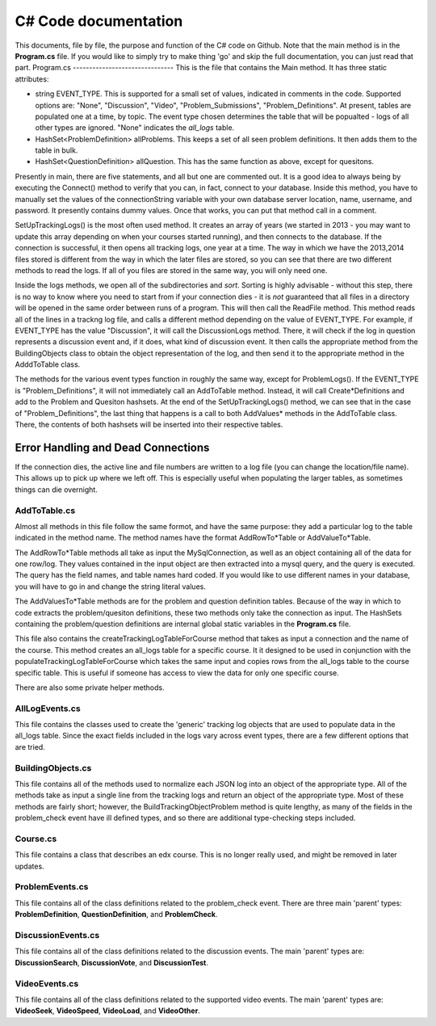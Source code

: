 C# Code documentation
==================================
This documents, file by file, the purpose and function of the C# code on Github. 
Note that the main method is in the **Program.cs** file. If you would like to simply try to make thing 'go' and skip the full documentation, you can just read that part. 
Program.cs
-------------------------------
This is the file that contains the Main method. It has three static attributes:

* string EVENT_TYPE. This is supported for a small set of values, indicated in comments in the code. Supported options are: "None", "Discussion", "Video", "Problem_Submissions", "Problem_Definitions". At present, tables are populated one at a time, by topic. The event type chosen determines the table that will be popualted - logs of all other types are ignored. "None" indicates the `all_logs` table. 
*  HashSet<ProblemDefinition> allProblems. This keeps a set of all seen problem definitions. It then adds them to the table in bulk.
*  HashSet<QuestionDefinition> allQuestion. This has the same function as above, except for quesitons.

Presently in main, there are five statements, and all but one are commented out. It is a good idea to always being by executing the Connect() method to verify that you can, in fact, connect to your database. Inside this method, you have to manually set the values of the connectionString variable with your own database server location, name, username, and password. It presently contains dummy values.  Once that works, you can put that method call in a comment.

SetUpTrackingLogs() is the most often used method. It creates an array of years (we started in 2013 - you may want to update this array depending on when your courses started running), and then connects to the database. If the connection is successful, it then opens all tracking logs, one year at a time. The way in which we have the 2013,2014 files stored is different from the way in which the later files are stored, so you can see that there are two different methods to read the logs. If all of you files are  stored in the same way, you will only need one. 

Inside the logs methods, we open all of the subdirectories and *sort*. Sorting is highly advisable - without this step, there is no way to know where you need to start from if your connection dies - it is *not* guaranteed that all files in a directory will be opened in the same order between runs of a program. This will then call the ReadFile method. This method reads all of the lines in a trackng log file, and calls a different method depending on the value of EVENT_TYPE. For example, if EVENT_TYPE has the value "Discussion", it will call the DiscussionLogs method. There, it will check if the log in question represents a discussion event and, if it does, what kind of discussion event. It then calls the appropriate method from the BuildingObjects class to obtain the object representation of the log, and then send it to the appropriate method in the AdddToTable class. 

The methods for the various event types function in roughly the same way, except for ProblemLogs(). If the EVENT_TYPE is "Problem_Definitions", it will not immediately call an AddToTable method. Instead, it will call Create*Definitions and add to the Problem and Quesiton hashsets. At the end of the SetUpTrackingLogs() method, we can see that in the case of "Problem_Definitions", the last thing that happens is a call to both AddValues* methods in the AddToTable class. There, the contents of both hashsets will be inserted into their respective tables. 

Error Handling and Dead Connections
++++++++++++++++++++++++++++++++++++
If the connection dies, the active line and file numbers are written to a log file (you can change the location/file name). This allows up to pick up where we left off. This is especially useful when populating the larger tables, as sometimes things can die overnight. 

AddToTable.cs
-------------------------------
Almost all methods in this file follow the same formot, and have the same purpose: they add a particular log to the table indicated in the method name. The method names have the format AddRowTo*Table or AddValueTo*Table. 

The AddRowTo*Table methods all take as input the MySqlConnection, as well as an object containing all of the data for one row/log. They values contained in the input object are then extracted into a mysql query, and the query is executed. The query has the field names, and table names hard coded. If you would like to use different names in your database, you will have to go in and change the string literal values. 

The AddValuesTo*Table methods are for the problem and question definition tables. Because of the way in which to code extracts the problem/quesiton definitions, these two methods only take the connection as input. The HashSets containing the problem/question definitions are internal global static variables in the **Program.cs** file. 

This file also contains the createTrackingLogTableForCourse method that takes as input a connection and the name of the course. This method creates an all_logs table for a specific course. It it designed to be used in conjunction with the populateTrackingLogTableForCourse which takes the same input and copies rows from the all_logs table to the course specific table. This is useful if someone has access to view the data for only one specific course. 

There are also some private helper methods. 

AllLogEvents.cs
-------------------------------
This file contains the classes used to create the 'generic' tracking log objects that are used to populate data in the all_logs table. Since the exact fields included in the logs vary across event types, there are a few different options that are tried.


BuildingObjects.cs
-------------------------------

This file contains all of the methods used to normalize each JSON log into an object of the appropriate type. All of the methods take as input a single line from the tracking logs and return an object of the appropriate type. Most of these methods are fairly short; however, the BuildTrackingObjectProblem method is quite lengthy, as many of the fields in the problem_check event have ill defined types, and so there are additional type-checking steps included. 

Course.cs
-------------------------------
This file contains a class that describes an edx course. This is no longer really used, and might be removed in later updates. 

ProblemEvents.cs
-------------------------------
This file contains all of the class definitions related to the problem_check event. There are three main 'parent' types: **ProblemDefinition**, **QuestionDefinition**, and **ProblemCheck**. 


DiscussionEvents.cs
-------------------------------
This file contains all of the class definitions related to the discussion events. The main 'parent' types are: **DiscussionSearch**, **DiscussionVote**, and **DiscussionTest**. 

VideoEvents.cs
-------------------------------

This file contains all of the class definitions related to the supported video events. The main 'parent' types are: **VideoSeek**, **VideoSpeed**, **VideoLoad**, and **VideoOther**. 

